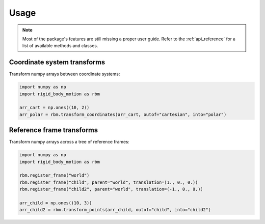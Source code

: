 =====
Usage
=====

.. note::

    Most of the package's features are still missing a proper user guide.
    Refer to the :ref:`api_reference` for a list of available methods and
    classes.


Coordinate system transforms
----------------------------

Transform numpy arrays between coordinate systems:

.. code-block:: python

    import numpy as np
    import rigid_body_motion as rbm

    arr_cart = np.ones((10, 2))
    arr_polar = rbm.transform_coordinates(arr_cart, outof="cartesian", into="polar")


Reference frame transforms
--------------------------

Transform numpy arrays across a tree of reference frames:

.. code-block:: python

    import numpy as np
    import rigid_body_motion as rbm

    rbm.register_frame("world")
    rbm.register_frame("child", parent="world", translation=(1., 0., 0.))
    rbm.register_frame("child2", parent="world", translation=(-1., 0., 0.))

    arr_child = np.ones((10, 3))
    arr_child2 = rbm.transform_points(arr_child, outof="child", into="child2")
